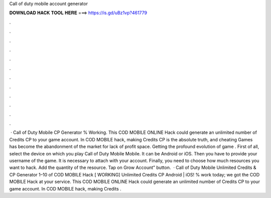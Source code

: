 Call of duty mobile account generator

𝐃𝐎𝐖𝐍𝐋𝐎𝐀𝐃 𝐇𝐀𝐂𝐊 𝐓𝐎𝐎𝐋 𝐇𝐄𝐑𝐄 ===> https://is.gd/uBz1vp?461779

.

.

.

.

.

.

.

.

.

.

.

.

 · Call of Duty Mobile CP Generator % Working. This COD MOBILE ONLINE Hack could generate an unlimited number of Credits CP to your game account. In COD MOBILE hack, making Credits CP is the absolute truth, and cheating Games has become the abandonment of the market for lack of profit space. Getting the profound evolution of game . First of all, select the device on which you play Call of Duty Mobile Mobile. It can be Android or iOS. Then you have to provide your username of the game. It is necessary to attach with your account. Finally, you need to choose how much resources you want to hack. Add the quantity of the resource. Tap on Grow Account” button.  · Call of Duty Mobile Unlimited Credits & CP Generator 1–10 of COD MOBILE Hack [ WORKING] Unlimited Credits CP Android | iOS! % work today; we got the COD MOBILE Hack at your service. This COD MOBILE ONLINE Hack could generate an unlimited number of Credits CP to your game account. In COD MOBILE hack, making Credits .